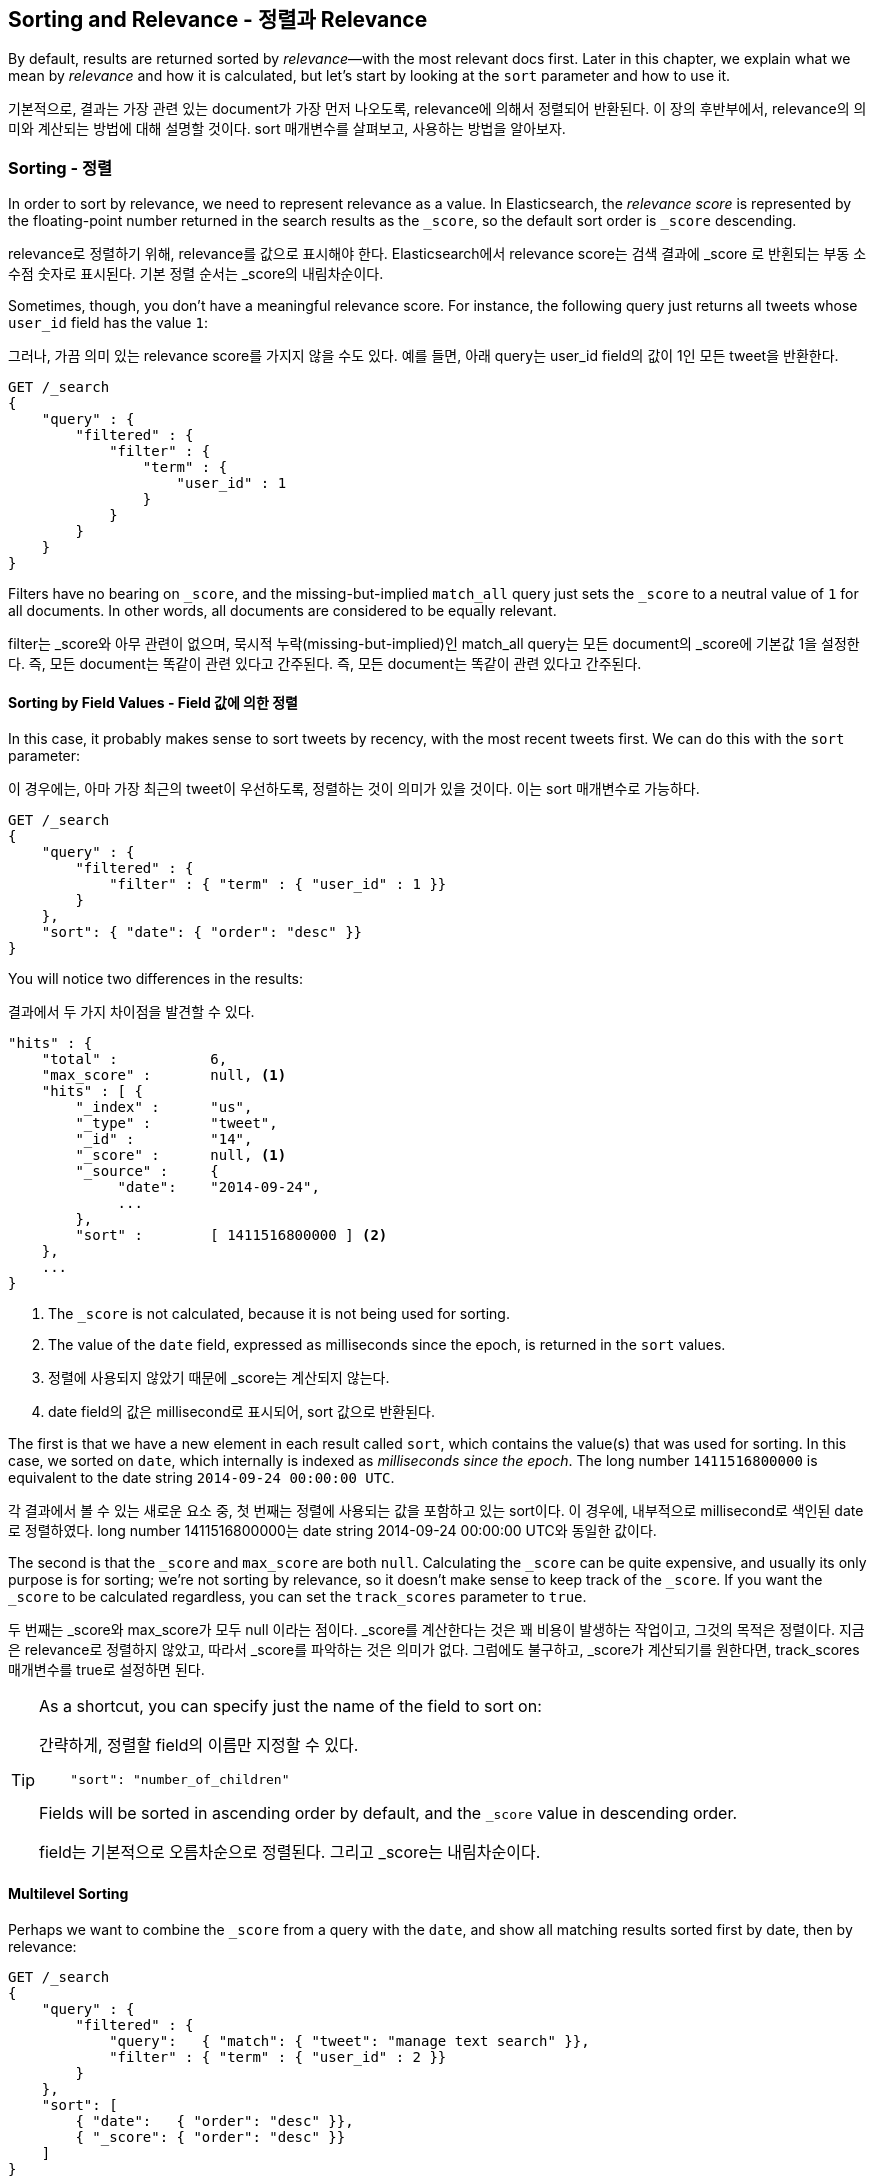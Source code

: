 [[sorting]]
== Sorting and Relevance - 정렬과 Relevance

By default, results are returned sorted by _relevance_&#x2014;with the most
relevant docs first.((("sorting", "by relevance")))((("relevance", "sorting results by"))) Later in this chapter, we explain what we mean by
_relevance_ and how it is calculated, but let's start by looking at the `sort`
parameter and how to use it.

기본적으로, 결과는 가장 관련 있는 document가 가장 먼저 나오도록, relevance에 의해서 정렬되어 반환된다. 이 장의 후반부에서, relevance의 의미와 계산되는 방법에 대해 설명할 것이다. sort 매개변수를 살펴보고, 사용하는 방법을 알아보자.

=== Sorting - 정렬

In order to sort by relevance, we need to represent relevance as a value. In
Elasticsearch,  the _relevance score_ is represented by the floating-point
number returned in the search results as the `_score`, ((("relevance scores", "returned in search results score")))((("score", "relevance score of search results")))so the default sort
order is `_score` descending.

relevance로 정렬하기 위해, relevance를 값으로 표시해야 한다. Elasticsearch에서 relevance score는 검색 결과에 _score 로 반횐되는 부동 소수점 숫자로 표시된다. 기본 정렬 순서는 _score의 내림차순이다.

Sometimes, though, you don't have a meaningful relevance score. For instance,
the following query just returns all tweets whose `user_id` field has the
value `1`:

그러나, 가끔 의미 있는 relevance score를 가지지 않을 수도 있다. 예를 들면, 아래 query는 user_id field의 값이 1인 모든 tweet을 반환한다.

[source,js]
--------------------------------------------------
GET /_search
{
    "query" : {
        "filtered" : {
            "filter" : {
                "term" : {
                    "user_id" : 1
                }
            }
        }
    }
}
--------------------------------------------------

Filters have no bearing on `_score`, and the((("score", seealso="relevance; relevance scores")))((("match_all query", "score as neutral 1")))((("filters", "score and"))) missing-but-implied `match_all`
query just sets the `_score` to a neutral value of `1` for all documents. In
other words, all documents are considered to be equally relevant.

filter는 _score와 아무 관련이 없으며, 묵시적 누락(missing-but-implied)인 match_all query는 모든 document의 _score에 기본값 1을 설정한다. 즉, 모든 document는 똑같이 관련 있다고 간주된다. 즉, 모든 document는 똑같이 관련 있다고 간주된다.

==== Sorting by Field Values - Field 값에 의한 정렬

In this case, it probably makes sense to sort tweets by recency, with the most
recent tweets first.((("sorting", "by field values")))((("fields", "sorting search results by field values")))((("sort parameter")))  We can do this with the `sort` parameter:

이 경우에는, 아마 가장 최근의 tweet이 우선하도록, 정렬하는 것이 의미가 있을 것이다. 이는 sort 매개변수로 가능하다.

[source,js]
--------------------------------------------------
GET /_search
{
    "query" : {
        "filtered" : {
            "filter" : { "term" : { "user_id" : 1 }}
        }
    },
    "sort": { "date": { "order": "desc" }}
}
--------------------------------------------------
// SENSE: 056_Sorting/85_Sort_by_date.json

You will notice two differences in the results:

결과에서 두 가지 차이점을 발견할 수 있다.

[source,js]
--------------------------------------------------
"hits" : {
    "total" :           6,
    "max_score" :       null, <1>
    "hits" : [ {
        "_index" :      "us",
        "_type" :       "tweet",
        "_id" :         "14",
        "_score" :      null, <1>
        "_source" :     {
             "date":    "2014-09-24",
             ...
        },
        "sort" :        [ 1411516800000 ] <2>
    },
    ...
}
--------------------------------------------------
<1> The `_score` is not calculated, because it is not being used for sorting.
<2> The value of the `date` field, expressed as milliseconds since the epoch,
    is returned in the `sort` values.

<1> 정렬에 사용되지 않았기 때문에 _score는 계산되지 않는다. 
<2> date field의 값은 millisecond로 표시되어, sort 값으로 반환된다. 

The first is that we have ((("date field, sorting search results by")))a new element in each result called `sort`, which
contains the value(s) that was used for sorting.  In this case, we sorted on
`date`, which internally is((("milliseconds-since-the-epoch (date)"))) indexed as _milliseconds since the epoch_. The long
number `1411516800000` is equivalent to the date string `2014-09-24 00:00:00
UTC`.

각 결과에서 볼 수 있는 새로운 요소 중, 첫 번째는 정렬에 사용되는 값을 포함하고 있는 sort이다. 이 경우에, 내부적으로 millisecond로 색인된 date로 정렬하였다. long number 1411516800000는 date string 2014-09-24 00:00:00 UTC와 동일한 값이다.

The second is that the `_score` and `max_score` are both `null`. ((("score", "not calculating"))) Calculating
the `_score` can be quite expensive, and usually its only purpose is for
sorting; we're not sorting by relevance, so it doesn't make sense to keep
track of the `_score`.  If you want the `_score` to be calculated regardless,
you can set((("track_scores parameter"))) the `track_scores` parameter to `true`.

두 번째는 _score와 max_score가 모두 null 이라는 점이다. _score를 계산한다는 것은 꽤 비용이 발생하는 작업이고, 그것의 목적은 정렬이다. 지금은 relevance로 정렬하지 않았고, 따라서 _score를 파악하는 것은 의미가 없다. 그럼에도 불구하고, _score가 계산되기를 원한다면, track_scores 매개변수를 true로 설정하면 된다.

[TIP]
====
As a shortcut, you can ((("sorting", "specifying just the field name to sort on")))specify just the name of the field to sort on:

간략하게, 정렬할 field의 이름만 지정할 수 있다.

[source,js]
--------------------------------------------------
    "sort": "number_of_children"
--------------------------------------------------

Fields will be sorted in ((("sorting", "default ordering")))ascending order by default, and
the `_score` value in descending order.

field는 기본적으로 오름차순으로 정렬된다. 그리고 _score는 내림차순이다.
====

==== Multilevel Sorting

Perhaps we want to combine the `_score` from a((("sorting", "multilevel")))((("multilevel sorting"))) query with the `date`, and
show all matching results sorted first by date, then by relevance:

[source,js]
--------------------------------------------------
GET /_search
{
    "query" : {
        "filtered" : {
            "query":   { "match": { "tweet": "manage text search" }},
            "filter" : { "term" : { "user_id" : 2 }}
        }
    },
    "sort": [
        { "date":   { "order": "desc" }},
        { "_score": { "order": "desc" }}
    ]
}
--------------------------------------------------
// SENSE: 056_Sorting/85_Multilevel_sort.json

Order is important.  Results are sorted by the first criterion first. Only
results whose first `sort` value is identical will then be sorted by the
second criterion, and so on.

Multilevel sorting doesn't have to involve the `_score`. You could sort
by using several different fields,((("fields", "sorting by multiple fields"))) on geo-distance or on a custom value
calculated in a script.

[NOTE]
====
Query-string search((("sorting", "in query string searches")))((("sort parameter", "using in query strings")))((("query strings", "sorting search results for"))) also supports custom sorting, using the `sort` parameter
in the query string:

[source,js]
--------------------------------------------------
GET /_search?sort=date:desc&sort=_score&q=search
--------------------------------------------------
====

==== Sorting on Multivalue Fields

When sorting on fields with more than one value,((("sorting", "on multivalue fields")))((("fields", "multivalue", "sorting on"))) remember that the values do
not have any intrinsic order; a multivalue field is just a bag of values.
Which one do you choose to sort on?

For numbers and dates, you can reduce a multivalue field to a single value
by using the `min`, `max`, `avg`, or `sum` _sort modes_. ((("sum sort mode")))((("avg sort mode")))((("max sort mode")))((("min sort mode")))((("sort modes")))((("dates field, sorting on earliest value")))For instance, you
could sort on the earliest date in each `dates` field by using the following:

[role="pagebreak-before"]
[source,js]
--------------------------------------------------
"sort": {
    "dates": {
        "order": "asc",
        "mode":  "min"
    }
}
--------------------------------------------------




